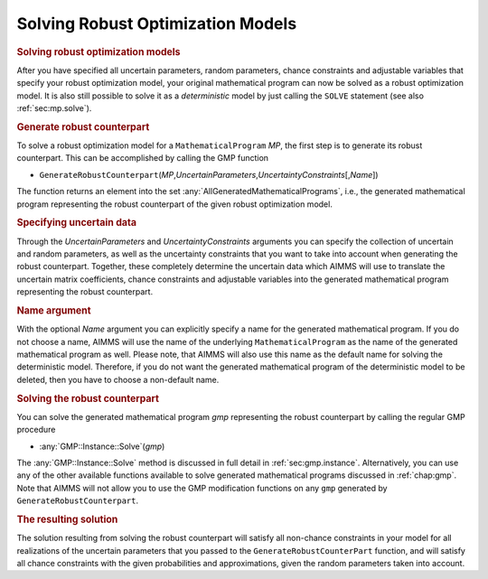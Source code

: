 .. _sec:robust.solve:

Solving Robust Optimization Models
==================================

.. rubric:: Solving robust optimization models

After you have specified all uncertain parameters, random parameters,
chance constraints and adjustable variables that specify your robust
optimization model, your original mathematical program can now be solved
as a robust optimization model. It is also still possible to solve it as
a *deterministic* model by just calling the ``SOLVE`` statement (see
also :ref:`sec:mp.solve`).

.. rubric:: Generate robust counterpart

To solve a robust optimization model for a ``MathematicalProgram`` *MP*,
the first step is to generate its robust counterpart. This can be
accomplished by calling the GMP function

-  ``GenerateRobustCounterpart``\ (*MP*,\ *UncertainParameters*,\ *UncertaintyConstraints*\ [,\ *Name*])

The function returns an element into the set
:any:`AllGeneratedMathematicalPrograms`, i.e., the generated mathematical
program representing the robust counterpart of the given robust
optimization model.

.. rubric:: Specifying uncertain data

Through the *UncertainParameters* and *UncertaintyConstraints* arguments
you can specify the collection of uncertain and random parameters, as
well as the uncertainty constraints that you want to take into account
when generating the robust counterpart. Together, these completely
determine the uncertain data which AIMMS will use to translate the
uncertain matrix coefficients, chance constraints and adjustable
variables into the generated mathematical program representing the
robust counterpart.

.. rubric:: Name argument

With the optional *Name* argument you can explicitly specify a name for
the generated mathematical program. If you do not choose a name, AIMMS
will use the name of the underlying ``MathematicalProgram`` as the name
of the generated mathematical program as well. Please note, that AIMMS
will also use this name as the default name for solving the
deterministic model. Therefore, if you do not want the generated
mathematical program of the deterministic model to be deleted, then you
have to choose a non-default name.

.. rubric:: Solving the robust counterpart

You can solve the generated mathematical program *gmp* representing the
robust counterpart by calling the regular GMP procedure

-  :any:`GMP::Instance::Solve`\ (*gmp*)

The :any:`GMP::Instance::Solve` method is discussed in full detail in
:ref:`sec:gmp.instance`. Alternatively, you can use any of the other
available functions available to solve generated mathematical programs
discussed in :ref:`chap:gmp`. Note that AIMMS will not allow you to use
the GMP modification functions on any ``gmp`` generated by
``GenerateRobustCounterpart``.

.. rubric:: The resulting solution

The solution resulting from solving the robust counterpart will satisfy
all non-chance constraints in your model for all realizations of the
uncertain parameters that you passed to the
``GenerateRobustCounterPart`` function, and will satisfy all chance
constraints with the given probabilities and approximations, given the
random parameters taken into account.